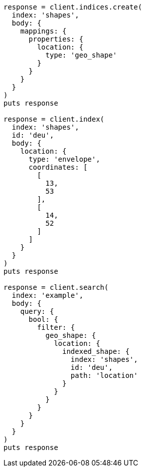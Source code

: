 [source, ruby]
----
response = client.indices.create(
  index: 'shapes',
  body: {
    mappings: {
      properties: {
        location: {
          type: 'geo_shape'
        }
      }
    }
  }
)
puts response

response = client.index(
  index: 'shapes',
  id: 'deu',
  body: {
    location: {
      type: 'envelope',
      coordinates: [
        [
          13,
          53
        ],
        [
          14,
          52
        ]
      ]
    }
  }
)
puts response

response = client.search(
  index: 'example',
  body: {
    query: {
      bool: {
        filter: {
          geo_shape: {
            location: {
              indexed_shape: {
                index: 'shapes',
                id: 'deu',
                path: 'location'
              }
            }
          }
        }
      }
    }
  }
)
puts response
----
